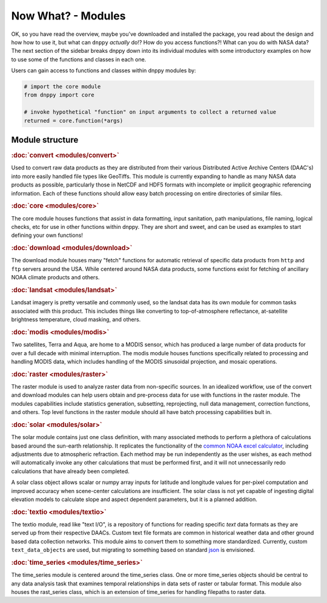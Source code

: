 ===================
Now What? - Modules
===================

OK, so you have read the overview, maybe you've downloaded and installed the package, you read about the design and how how to use it, but what can ``dnppy`` *actually* do!? How do you access functions?! What can you do with NASA data? The next section of the sidebar breaks dnppy down into its individual modules with some introductory examples on how to use some of the functions and classes in each one.

Users can gain access to functions and classes within dnppy modules by:

.. code-block:: python

    # import the core module
    from dnppy import core

    # invoke hypothetical "function" on input arguments to collect a returned value
    returned = core.function(*args)


Module structure
----------------

.. rubric:: :doc:`convert <modules/convert>`

Used to convert raw data products as they are distributed from their various Distributed Active Archive Centers (DAAC's) into more easily handled file types like GeoTiffs. This module is currently expanding to handle as many NASA data products as possible, particularly those in NetCDF and HDF5 formats with incomplete or implicit geographic referencing information. Each of these functions should allow easy batch processing on entire directories of similar files.

.. rubric:: :doc:`core <modules/core>`

The core module houses functions that assist in data formatting, input sanitation, path manipulations, file naming, logical checks, etc for use in other functions within dnppy. They are short and sweet, and can be used as examples to start defining your own functions!

.. rubric:: :doc:`download <modules/download>`

The download module houses many "fetch" functions for automatic retrieval of specific data products from ``http`` and ``ftp`` servers around the USA. While centered around NASA data products, some functions exist for fetching of ancillary NOAA climate products and others.

.. rubric:: :doc:`landsat <modules/landsat>`

Landsat imagery is pretty versatile and commonly used, so the landsat data has its own module for common tasks associated with this product. This includes things like converting to top-of-atmosphere reflectance, at-satellite brightness temperature, cloud masking, and others.

.. rubric:: :doc:`modis <modules/modis>`

Two satellites, Terra and Aqua, are home to a MODIS sensor, which has produced a large number of data products for over a full decade with minimal interruption. The modis module houses functions specifically related to processing and handling MODIS data, which includes handling of the MODIS sinusoidal projection, and mosaic operations.

.. rubric:: :doc:`raster <modules/raster>`

The raster module is used to analyze raster data from non-specific sources. In an idealized workflow, use of the convert and download modules can help users obtain and pre-process data for use with functions in the raster module. The modules capabilities include statistics generation, subsetting, reprojecting, null data management, correction functions, and others. Top level functions in the raster module should all have batch processing capabilities bult in.

.. rubric:: :doc:`solar <modules/solar>`

The solar module contains just one class definition, with many associated methods to perform a plethora of calculations based around the sun-earth relationship. It replicates the functionality of the `common NOAA excel calculator`_, including adjustments due to atmospheric refraction. Each method may be run independently as the user wishes, as each method will automatically invoke any other calculations that must be performed first, and it will not unnecessarily redo calculations that have already been completed.

A solar class object allows scalar or numpy array inputs for latitude and longitude values for per-pixel computation and improved accuracy when scene-center calculations are insufficient. The solar class is not yet capable of ingesting digital elevation models to calculate slope and aspect dependent parameters, but it is a planned addition.

.. rubric:: :doc:`textio <modules/textio>`

The textio module, read like "text I/O", is a repository of functions for reading specific `text` data formats as they are served up from their respective DAACs. Custom text file formats are common in historical weather data and other ground based data collection networks. This module aims to convert them to something more standardized. Currently, custom ``text_data_objects`` are used, but migrating to something based on standard `json`_ is envisioned.

.. rubric:: :doc:`time_series <modules/time_series>`

The time_series module is centered around the time_series class. One or more time_series objects should be central to any data analysis task that examines temporal relationships in data sets of raster or tabular format. This module also houses the rast_series class, which is an extension of time_series for handling filepaths to raster data.


.. _common NOAA excel calculator: http://www.esrl.noaa.gov/gmd/grad/solcalc/calcdetails.html
.. _json: http://json.org/
